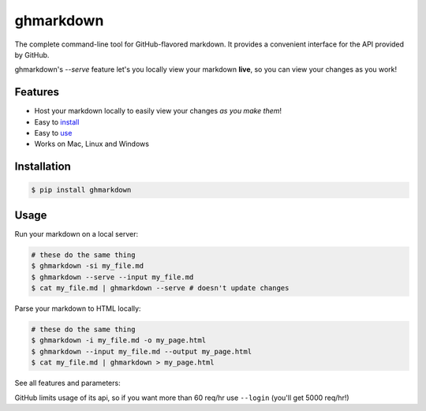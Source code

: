 ghmarkdown
==========

.. image:: https://pypip.in/v/ghmarkdown/badge.svg
    :alt: PyPi version

.. image:: https://pypi.in/license/ghmarkdown/badge.svg
    :alt: License

The complete command-line tool for GitHub-flavored markdown. It provides a convenient interface for the API provided by GitHub.

ghmarkdown's `--serve` feature let's you locally view your markdown **live**, so you can view your changes as you work!

.. figure:: http://i.imgur.com/WUCWpOM.gif
   :alt: example usage gif

Features
--------

-  Host your markdown locally to easily view your changes *as you make them*!
-  Easy to `install <https://github.com/lukedmor/ghmarkdown#installation>`__
-  Easy to `use <https://github.com/lukedmor/ghmarkdown#usage>`__
-  Works on Mac, Linux and Windows

Installation
------------

.. code:: bash

    $ pip install ghmarkdown


Usage
-----

Run your markdown on a local server:

.. code:: bash

    # these do the same thing
    $ ghmarkdown -si my_file.md
    $ ghmarkdown --serve --input my_file.md
    $ cat my_file.md | ghmarkdown --serve # doesn't update changes


Parse your markdown to HTML locally:

.. code:: bash

    # these do the same thing
    $ ghmarkdown -i my_file.md -o my_page.html
    $ ghmarkdown --input my_file.md --output my_page.html
    $ cat my_file.md | ghmarkdown > my_page.html


See all features and parameters:

.. code:: bash
    $ ghmarkdown --help
    usage:
      ghmarkdown [--help | --version] [--login] [--bare] [--silent] [--input MD]
                 [--output HTML | --serve [--port PORT]]

    The complete command-line tool for GitHub-flavored markdown

    optional arguments:
      -h, --help            show this help message and exit
      --version
      --input MD, -i MD     input markdown file (otherwise STDIN)
      --output HTML, -o HTML
                            output html file (otherwise STDOUT)
      --login, -l           allows for more requests
      --bare, -b            disable standalone html (gives fragment)
      --silent, -q          silences server output and rate information
      --serve, -s           locally serve parsed markdown
      --port PORT, -p PORT

GitHub limits usage of its api, so if you want more than 60 req/hr use ``--login`` (you'll get 5000 req/hr!)
